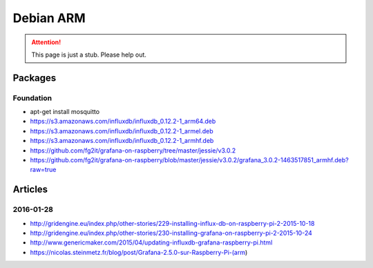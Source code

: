 ##########
Debian ARM
##########

.. attention::

    This page is just a stub. Please help out.


Packages
========

Foundation
----------
- apt-get install mosquitto
- https://s3.amazonaws.com/influxdb/influxdb_0.12.2-1_arm64.deb
- https://s3.amazonaws.com/influxdb/influxdb_0.12.2-1_armel.deb
- https://s3.amazonaws.com/influxdb/influxdb_0.12.2-1_armhf.deb
- https://github.com/fg2it/grafana-on-raspberry/tree/master/jessie/v3.0.2
- https://github.com/fg2it/grafana-on-raspberry/blob/master/jessie/v3.0.2/grafana_3.0.2-1463517851_armhf.deb?raw=true


Articles
========

2016-01-28
----------
- http://gridengine.eu/index.php/other-stories/229-installing-influx-db-on-raspberry-pi-2-2015-10-18
- http://gridengine.eu/index.php/other-stories/230-installing-grafana-on-raspberry-pi-2-2015-10-24
- http://www.genericmaker.com/2015/04/updating-influxdb-grafana-raspberry-pi.html
- https://nicolas.steinmetz.fr/blog/post/Grafana-2.5.0-sur-Raspberry-Pi-(arm)
